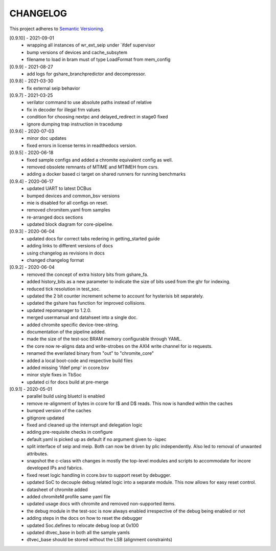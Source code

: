 CHANGELOG
=========

This project adheres to `Semantic Versioning <https://semver.org/spec/v2.0.0.html>`_.

[0.9.10] - 2021-09-01
  - wrapping all instances of wr_ext_seip under \`ifdef supervisor
  - bump versions of devices and cache_subsytem
  - filename to load in bram must of type LoadFormat from mem_config

[0.9.9] - 2021-08-27
  - add logs for gshare_branchpredictor and decompressor.

[0.9.8] - 2021-03-30
  - fix external seip behavior

[0.9.7] - 2021-03-25
  - verilator command to use absolute paths instead of relative
  - fix in decoder for illegal frm values
  - condition for choosing nextpc and delayed_redirect in stage0 fixed
  - ignore dumping trap instruction in tracedump

[0.9.6] - 2020-07-03
  - minor doc updates
  - fixed errors in license terms in readthedocs version.

[0.9.5] - 2020-06-18
  - fixed sample configs and added a chromite equivalent config as well.
  - removed obsolete remnants of MTIME and MTIMEH from csrs.
  - adding a docker based ci target on shared runners for running benchmarks

[0.9.4] - 2020-06-17
  - updated UART to latest DCBus
  - bumped devices and common_bsv versions
  - mie is disabled for all configs on reset.
  - removed chromitem.yaml from samples
  - re-arranged docs sections
  - updated block diagram for core-pipeline.

[0.9.3] - 2020-06-04
  - updated docs for correct tabs redering in getting_started guide
  - adding links to different versions of docs
  - using changelog as revisions in docs
  - changed changelog format

[0.9.2] - 2020-06-04
  - removed the concept of extra history bits from gshare_fa.
  - added history_bits as a new parameter to indicate the size of bits used from the ghr for indexing.
  - reduced tick resolution in test_soc.
  - updated the 2 bit counter increment scheme to account for hysterisis bit separately.
  - updated the gshare has function for improved collisions.
  - updated repomanager to 1.2.0.
  - merged usermanual and datahseet into a single doc.
  - added chromite specific device-tree-string.
  - documentation of the pipeline added.
  - made the size of the test-soc BRAM memory configurable through YAML.
  - the core now re-aligns data and write-strobes on the AXI4 write channel for io requests.
  - renamed the everilated binary from "out" to "chromite_core"
  - added a local boot-code and respective build files
  - added missing 'ifdef pmp' in ccore.bsv
  - minor style fixes in TbSoc
  - updated ci for docs build at pre-merge
 


[0.9.1] - 2020-05-01
  - parallel build using bluetcl is enabled
  - remove re-alignment of bytes in ccore for I$ and D$ reads. This now is handled within the caches
  - bumped version of the caches
  - gitignore updated
  - fixed and cleaned up the interrupt and delegation logic
  - adding pre-requisite checks in configure
  - default.yaml is picked up as default if no argument given to -ispec
  - split interface of seip and meip. Both can now be driven by plic independently. Also led to removal of unwanted attributes.
  - snapshot the c-class with changes in mostly the top-level modules and scripts to accommodate for
    incore developed IPs and fabrics.
  - fixed reset logic handling in ccore.bsv to support reset by debugger.
  - updated SoC to decouple debug related logic into a separate module. This now allows for easy reset
    control.
  - datasheet of chromite added
  - added chromiteM profile same yaml file
  - updated usage docs with chromite and removed non-supported items.
  - the debug module in the test-soc is now always enabled irrespective of the debug being enabled or
    not
  - adding steps in the docs on how to reset the debugger
  - updated Soc.defines to relocate debug loop at 0x100
  - updated dtvec_base in both all the sample yamls
  - dtvec_base should be stored without the LSB (alignment constraints)

